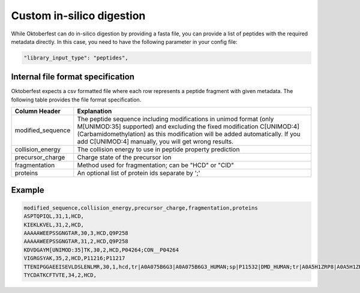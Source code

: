 Custom in-silico digestion
==========================

While Oktoberfest can do in-silico digestion by providing a fasta file, you can provide a list of peptides with the required metadata directly. In this case, you need to have the following parameter in your config file:

.. code-block:: json

    "library_input_type": "peptides",

Internal file format specification
----------------------------------

Oktoberfest expects a csv formatted file where each row represents a peptide fragment with given metadata. The following table provides the file format specification.

.. table::

    +-------------------+-------------------------------------------------------------------------------------------------------------------------------------------------------------------------------------------------------------------------------------------------------------------------------------+
    | Column Header     | Explanation                                                                                                                                                                                                                                                                         |
    +===================+=====================================================================================================================================================================================================================================================================================+
    | modified_sequence | The peptide sequence including modifications in unimod format (only M[UNIMOD:35] supported) and excluding the fixed modification C[UNIMOD:4] (Carbamidomethylation) as this modification will be added automatically. If you add C[UNIMOD:4] manually, you will get wrong results.  |
    +-------------------+-------------------------------------------------------------------------------------------------------------------------------------------------------------------------------------------------------------------------------------------------------------------------------------+
    | collision_energy  | The collision energy to use in peptide property prediction                                                                                                                                                                                                                          |
    +-------------------+-------------------------------------------------------------------------------------------------------------------------------------------------------------------------------------------------------------------------------------------------------------------------------------+
    | precursor_charge  | Charge state of the precursor ion                                                                                                                                                                                                                                                   |
    +-------------------+-------------------------------------------------------------------------------------------------------------------------------------------------------------------------------------------------------------------------------------------------------------------------------------+
    | fragmentation     | Method used for fragmentation; can be "HCD" or "CID"                                                                                                                                                                                                                                |
    +-------------------+-------------------------------------------------------------------------------------------------------------------------------------------------------------------------------------------------------------------------------------------------------------------------------------+
    | proteins          | An optional list of protein ids separate by ';'                                                                                                                                                                                                                                     |
    +-------------------+-------------------------------------------------------------------------------------------------------------------------------------------------------------------------------------------------------------------------------------------------------------------------------------+


Example
-------

.. code-block::

    modified_sequence,collision_energy,precursor_charge,fragmentation,proteins
    ASPTQPIQL,31,1,HCD,
    KIEKLKVEL,31,2,HCD,
    AAAAAWEEPSSGNGTAR,30,3,HCD,Q9P258
    AAAAAWEEPSSGNGTAR,31,2,HCD,Q9P258
    KDVDGAYM[UNIMOD:35]TK,30,2,HCD,P04264;CON__P04264
    VIGRGSYAK,35,2,HCD,P11216;P11217
    TTENIPGGAEEISEVLDSLENLMR,30,1,hcd,tr|A0A075B6G3|A0A075B6G3_HUMAN;sp|P11532|DMD_HUMAN;tr|A0A5H1ZRP8|A0A5H1ZRP8_HUMAN
    TYCDATKCFTVTE,34,2,HCD,
